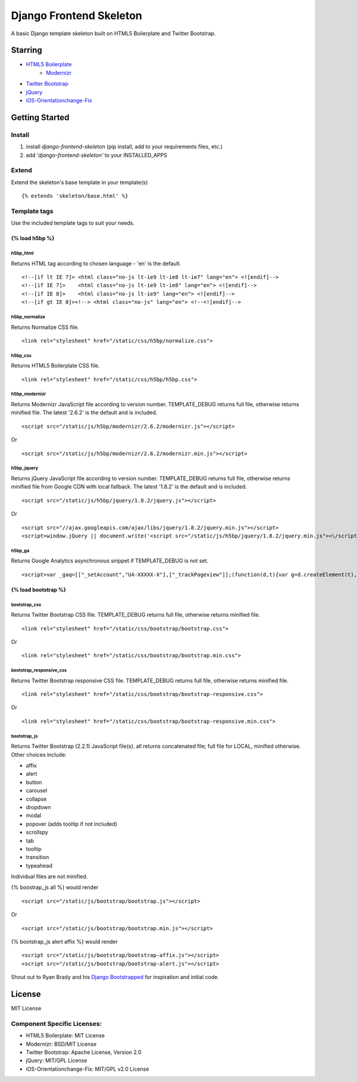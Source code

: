 ========================
Django Frontend Skeleton
========================

A basic Django template skeleton built on HTML5 Boilerplate and Twitter Bootstrap.

---------
Starring
---------
* `HTML5 Boilerplate <https://github.com/h5bp/html5-boilerplate>`_
    - `Modernizr <https://github.com/Modernizr/Modernizr>`_
* `Twitter Bootstrap <https://github.com/twitter/bootstrap>`_
* `jQuery <https://github.com/jquery/jquery>`_
* `iOS-Orientationchange-Fix <https://github.com/scottjehl/iOS-Orientationchange-Fix>`_

----------------
Getting Started
----------------

Install
========
1. install `django-frontend-skeleton` (pip install, add to your requirements files, etc.)
2. add `'django-frontend-skeleton'` to your INSTALLED_APPS

Extend
=======
Extend the skeleton's base template in your template(s)
::

    {% extends 'skeleton/base.html' %}

Template tags
==============
Use the included template tags to suit your needs.

~~~~~~~~~~~~~~~
{% load h5bp %}
~~~~~~~~~~~~~~~

h5bp_html
~~~~~~~~~~
Returns HTML tag according to chosen language - 'en' is the default.
::

    <!--[if lt IE 7]> <html class="no-js lt-ie9 lt-ie8 lt-ie7" lang="en"> <![endif]-->
    <!--[if IE 7]>    <html class="no-js lt-ie9 lt-ie8" lang="en"> <![endif]-->
    <!--[if IE 8]>    <html class="no-js lt-ie9" lang="en"> <![endif]-->
    <!--[if gt IE 8]><!--> <html class="no-js" lang="en"> <!--<![endif]-->

h5bp_normalize
~~~~~~~~~~~~~~~
Returns Normalize CSS file.
::

    <link rel="stylesheet" href="/static/css/h5bp/normalize.css">

h5bp_css
~~~~~~~~~
Returns HTML5 Boilerplate CSS file.
::

    <link rel="stylesheet" href="/static/css/h5bp/h5bp.css">

h5bp_modernizr
~~~~~~~~~~~~~~~
Returns Modernizr JavaScript file according to version number. TEMPLATE_DEBUG returns full file, otherwise returns minified file. The latest '2.6.2' is the default and is included.
::

    <script src="/static/js/h5bp/modernizr/2.6.2/modernizr.js"></script>

Or

::

    <script src="/static/js/h5bp/modernizr/2.6.2/modernizr.min.js"></script>

h5bp_jquery
~~~~~~~~~~~~
Returns jQuery JavaScript file according to version number. TEMPLATE_DEBUG returns full file, otherwise returns minified file from Google CDN with local fallback. The latest '1.8.2' is the default and is included.
::

    <script src="/static/js/h5bp/jquery/1.8.2/jquery.js"></script>

Or

::

    <script src="//ajax.googleapis.com/ajax/libs/jquery/1.8.2/jquery.min.js"></script>
    <script>window.jQuery || document.write('<script src="/static/js/h5bp/jquery/1.8.2/jquery.min.js"><\/script>')</script>

h5bp_ga
~~~~~~~~
Returns Google Analytics asynchronous snippet if TEMPLATE_DEBUG is not set.
::

    <script>var _gaq=[["_setAccount","UA-XXXXX-X"],["_trackPageview"]];(function(d,t){var g=d.createElement(t),s=d.getElementsByTagName(t)[0];g.src=("https:"==location.protocol?"//ssl":"//www")+".google-analytics.com/ga.js";s.parentNode.insertBefore(g,s)}(document,"script"));</script>

~~~~~~~~~~~~~~~~~~~~~
{% load bootstrap %}
~~~~~~~~~~~~~~~~~~~~~

bootstrap_css
~~~~~~~~~~~~~~
Returns Twitter Bootstrap CSS file. TEMPLATE_DEBUG returns full file, otherwise returns minified file.
::

    <link rel="stylesheet" href="/static/css/bootstrap/bootstrap.css">

Or

::

    <link rel="stylesheet" href="/static/css/bootstrap/bootstrap.min.css">

bootstrap_responsive_css
~~~~~~~~~~~~~~~~~~~~~~~~~
Returns Twitter Bootstrap responsive CSS file. TEMPLATE_DEBUG returns full file, otherwise returns minified file.
::

    <link rel="stylesheet" href="/static/css/bootstrap/bootstrap-responsive.css">

Or

::

    <link rel="stylesheet" href="/static/css/bootstrap/bootstrap-responsive.min.css">

bootstrap_js
~~~~~~~~~~~~~
Returns Twitter Bootstrap (2.2.1) JavaScript file(s). all returns concatenated file; full file for LOCAL, minified otherwise. Other choices include:

* affix
* alert
* button
* carousel
* collapse
* dropdown
* modal
* popover (adds tooltip if not included)
* scrollspy
* tab
* tooltip
* transition
* typeahead

Individual files are not minified.

{% boostrap_js all %} would render
::

    <script src="/static/js/bootstrap/bootstrap.js"></script>

Or

::

    <script src="/static/js/bootstrap/bootstrap.min.js"></script>

{% bootstrap_js alert affix %} would render
::

    <script src="/static/js/bootstrap/bootstrap-affix.js"></script>
    <script src="/static/js/bootstrap/bootstrap-alert.js"></script>

Shout out to Ryan Brady and his `Django Bootstrapped <https://github.com/rbrady/django-bootstrapped>`_ for inspiration and initial code.

---------
License
---------
MIT License

Component Specific Licenses:
==============================
* HTML5 Boilerplate: MIT License
* Modernizr: BSD/MIT License
* Twitter Bootstrap: Apache License, Version 2.0
* jQuery: MIT/GPL License
* iOS-Orientationchange-Fix: MIT/GPL v2.0 License